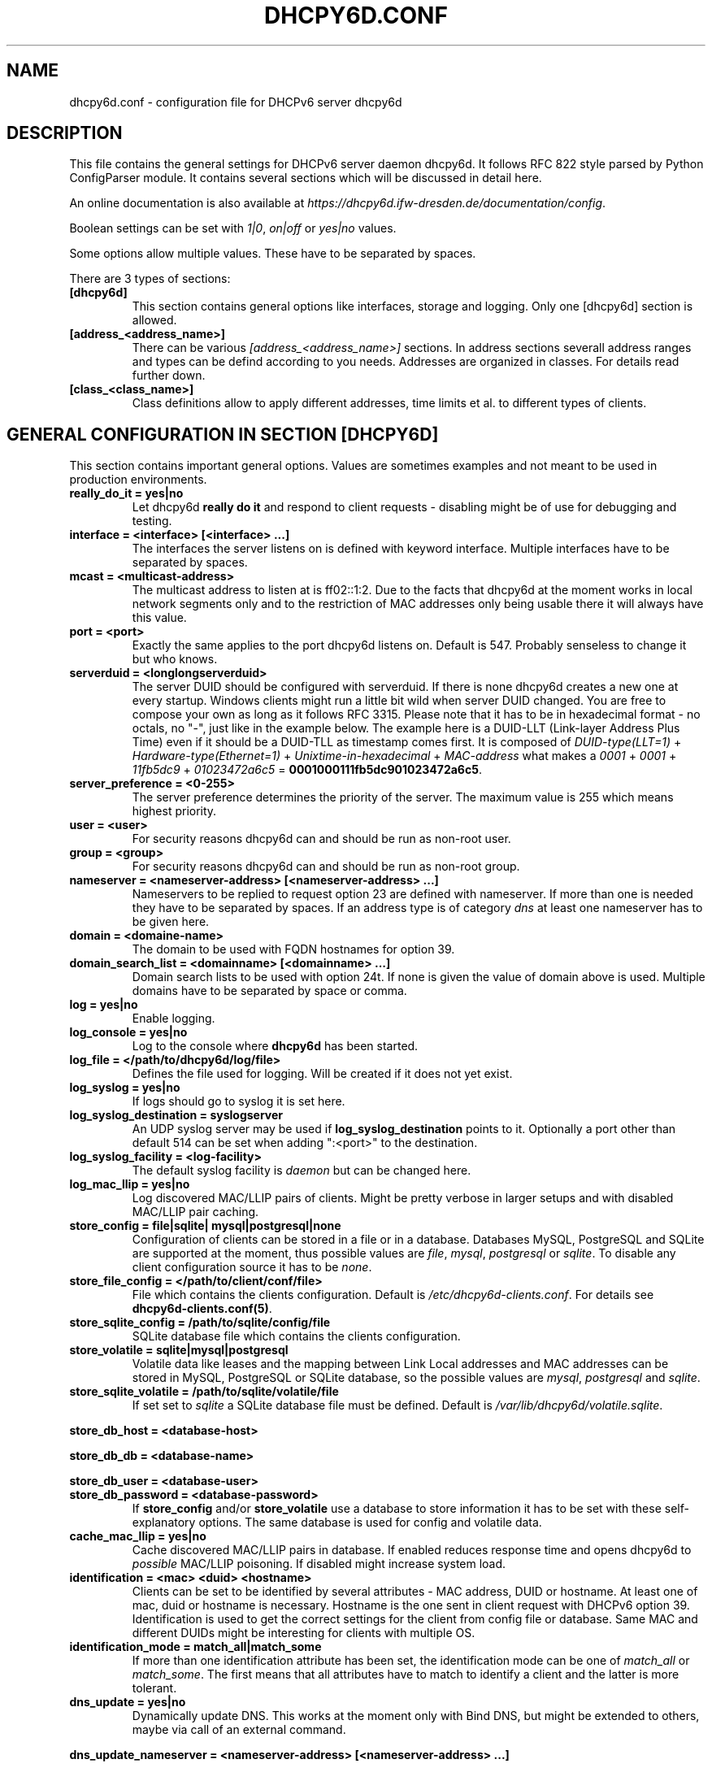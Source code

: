 .\" Man page generated from reStructuredText.
.
.TH DHCPY6D.CONF 5 "2017-05-09" "0.5" ""
.SH NAME
dhcpy6d.conf \- configuration file for DHCPv6 server dhcpy6d
.
.nr rst2man-indent-level 0
.
.de1 rstReportMargin
\\$1 \\n[an-margin]
level \\n[rst2man-indent-level]
level margin: \\n[rst2man-indent\\n[rst2man-indent-level]]
-
\\n[rst2man-indent0]
\\n[rst2man-indent1]
\\n[rst2man-indent2]
..
.de1 INDENT
.\" .rstReportMargin pre:
. RS \\$1
. nr rst2man-indent\\n[rst2man-indent-level] \\n[an-margin]
. nr rst2man-indent-level +1
.\" .rstReportMargin post:
..
.de UNINDENT
. RE
.\" indent \\n[an-margin]
.\" old: \\n[rst2man-indent\\n[rst2man-indent-level]]
.nr rst2man-indent-level -1
.\" new: \\n[rst2man-indent\\n[rst2man-indent-level]]
.in \\n[rst2man-indent\\n[rst2man-indent-level]]u
..
.SH DESCRIPTION
.sp
This file contains the general settings for DHCPv6 server daemon dhcpy6d.
It follows RFC 822 style parsed by Python ConfigParser module.
It contains several sections which will be discussed in detail here.
.sp
An online documentation is also available at \fI\%https://dhcpy6d.ifw\-dresden.de/documentation/config\fP\&.
.sp
Boolean settings can be set with \fI1|0\fP, \fIon|off\fP or \fIyes|no\fP values.
.sp
Some options allow multiple values. These have to be separated by spaces.
.sp
There are 3 types of sections:
.INDENT 0.0
.TP
.B \fB[dhcpy6d]\fP
This section contains general options like interfaces, storage and logging. Only one [dhcpy6d] section is allowed.
.TP
.B \fB[address_<address_name>]\fP
There can be various \fI[address_<address_name>]\fP sections. In address sections severall address ranges and types can be defind according to you needs.
Addresses are organized in classes. For details read further down.
.TP
.B \fB[class_<class_name>]\fP
Class definitions allow to apply different addresses, time limits et al. to different types of clients.
.UNINDENT
.SH GENERAL CONFIGURATION IN SECTION [DHCPY6D]
.sp
This section contains important general options. Values are sometimes examples and not meant to be used in production
environments.
.INDENT 0.0
.TP
.B \fBreally_do_it = yes|no\fP
Let dhcpy6d \fBreally do it\fP and respond to client requests \- disabling might be of use for debugging and testing.
.TP
.B \fBinterface = <interface> [<interface> ...]\fP
The interfaces the server listens on is defined with keyword interface. Multiple interfaces have to be separated by spaces.
.TP
.B \fBmcast = <multicast\-address>\fP
The multicast address to listen at is ff02::1:2. Due to the facts that dhcpy6d at the moment works in local network segments only and to the restriction of MAC addresses only being usable there it will always have this value.
.TP
.B \fBport = <port>\fP
Exactly the same applies to the port dhcpy6d listens on. Default is 547. Probably senseless to change it but who knows.
.TP
.B \fBserverduid = <longlongserverduid>\fP
The server DUID should be configured with serverduid. If there is none dhcpy6d creates a new one at every startup.  Windows clients might run a little bit wild when server DUID changed. You are free to compose your own as long as it follows RFC 3315.
Please note that it has to be in hexadecimal format \- no octals, no "\-", just like in the example below.
The example here is a DUID\-LLT (Link\-layer Address Plus Time) even if it should be a DUID\-TLL as timestamp comes first.
It is composed of \fIDUID\-type(LLT=1)\fP + \fIHardware\-type(Ethernet=1)\fP + \fIUnixtime\-in\-hexadecimal\fP + \fIMAC\-address\fP what makes a \fI0001\fP + \fI0001\fP + \fI11fb5dc9\fP + \fI01023472a6c5\fP = \fB0001000111fb5dc901023472a6c5\fP\&.
.TP
.B \fBserver_preference = <0\-255>\fP
The server preference determines the priority of the server. The maximum value is 255 which means highest priority.
.TP
.B \fBuser = <user>\fP
For security reasons dhcpy6d can and should be run as non\-root user.
.TP
.B \fBgroup = <group>\fP
For security reasons dhcpy6d can and should be run as non\-root group.
.TP
.B \fBnameserver = <nameserver\-address> [<nameserver\-address> ...]\fP
Nameservers to be replied to request option 23 are defined with nameserver. If more than one is needed they have to be separated by spaces.
If an address type is of category \fIdns\fP at least one nameserver has to be given here.
.TP
.B \fBdomain = <domaine\-name>\fP
The domain to be used with FQDN hostnames for option 39.
.TP
.B \fBdomain_search_list = <domainname> [<domainname> ...]\fP
Domain search lists to be used with option 24t. If none is given the value of domain above is used. Multiple domains have to be separated by space or comma.
.TP
.B \fBlog = yes|no\fP
Enable logging.
.TP
.B \fBlog_console = yes|no\fP
Log to the console where \fBdhcpy6d\fP has been started.
.TP
.B \fBlog_file = </path/to/dhcpy6d/log/file>\fP
Defines the file used for logging. Will be created if it does not yet exist.
.TP
.B \fBlog_syslog = yes|no\fP
If logs should go to syslog it is set here.
.TP
.B \fBlog_syslog_destination = syslogserver\fP
An UDP syslog server may be used if \fBlog_syslog_destination\fP points to it. Optionally a port other than default 514 can be set when adding ":<port>" to the destination.
.TP
.B \fBlog_syslog_facility = <log\-facility>\fP
The default syslog facility is \fIdaemon\fP but can be changed here.
.TP
.B \fBlog_mac_llip = yes|no\fP
Log discovered MAC/LLIP pairs of clients. Might be pretty verbose in larger setups and with disabled MAC/LLIP pair caching.
.TP
.B \fBstore_config = file|sqlite| mysql|postgresql|none\fP
Configuration of clients can be stored in a file or in a database. Databases MySQL, PostgreSQL and SQLite are supported at the moment, thus possible values are \fIfile\fP, \fImysql\fP, \fIpostgresql\fP  or \fIsqlite\fP\&.
To disable any client configuration source it has to be \fInone\fP\&.
.TP
.B \fBstore_file_config = </path/to/client/conf/file>\fP
File which contains the clients configuration. Default is \fI/etc/dhcpy6d\-clients.conf\fP\&. For details see \fBdhcpy6d\-clients.conf(5)\fP\&.
.TP
.B \fBstore_sqlite_config = /path/to/sqlite/config/file\fP
SQLite database file which contains the clients configuration.
.TP
.B \fBstore_volatile = sqlite|mysql|postgresql\fP
Volatile data like leases and the mapping between Link Local addresses and MAC addresses can be stored in MySQL, PostgreSQL or SQLite database, so the possible values are \fImysql\fP, \fIpostgresql\fP and \fIsqlite\fP\&.
.TP
.B \fBstore_sqlite_volatile = /path/to/sqlite/volatile/file\fP
If set set to \fIsqlite\fP a SQLite database file must be defined. Default is \fI/var/lib/dhcpy6d/volatile.sqlite\fP\&.
.UNINDENT
.sp
\fBstore_db_host = <database\-host>\fP
.sp
\fBstore_db_db = <database\-name>\fP
.sp
\fBstore_db_user = <database\-user>\fP
.INDENT 0.0
.TP
.B \fBstore_db_password = <database\-password>\fP
If \fBstore_config\fP and/or \fBstore_volatile\fP use a database to store information it has to be set with these self\-explanatory options. The same database is used for config and volatile data.
.TP
.B \fBcache_mac_llip = yes|no\fP
Cache discovered MAC/LLIP pairs in database. If enabled reduces response time and opens dhcpy6d to \fIpossible\fP MAC/LLIP poisoning. If disabled might increase system load.
.TP
.B \fBidentification = <mac> <duid> <hostname>\fP
Clients can be set to be identified by several attributes \- MAC address, DUID or hostname. At least one of mac, duid or hostname is necessary. Hostname is the one sent in client request with DHCPv6 option 39. Identification is used to get the correct settings for the client from config file or database.
Same MAC and different DUIDs might be interesting for clients with multiple OS.
.TP
.B \fBidentification_mode = match_all|match_some\fP
If more than one identification attribute has been set, the identification mode can be one of \fImatch_all\fP or \fImatch_some\fP\&. The first means that all attributes have to match to identify a client and the latter is more tolerant.
.TP
.B \fBdns_update = yes|no\fP
Dynamically update DNS. This works at the moment only with Bind DNS, but might be extended to others, maybe via call of an external command.
.UNINDENT
.sp
\fBdns_update_nameserver = <nameserver\-address> [<nameserver\-address> ...]\fP
.sp
\fBdns_rndc_key = <rndc\-key_like_in_rndc.conf>\fP
.INDENT 0.0
.TP
.B \fBdns_rndc_secret = <secret_key_like_in_rndc.conf\fP
When connecting to a Bind DNS server for dynamic DNS updates its address and the necessary RNDC data must be set.
.TP
.B \fBdns_ignore_client = yes|no\fP
Clients may request that they update the DNS record theirself. If their wishes shall be ignored this option has to be true.
.TP
.B \fBdns_use_client_hostname = yes|no\fP
The client hostname either comes from configuration of dhcpy6d or in the client request.
.UNINDENT
.sp
\fBpreferred_lifetime = <seconds>\fP
.sp
\fBvalid_lifetime = <seconds>\fP
.sp
\fBt1 = <seconds>\fP
.INDENT 0.0
.TP
.B \fBt2 = <seconds>\fP
Preferred lifetime, valid lifetime, T1 and T2 in seconds are configured with the corresponding options.
.TP
.B \fBinformation_refresh_time = <seconds>\fP
The lifetime of information given to clients as response to an \fIinformation\-request\fP message.
.UNINDENT
.SH ADDRESS DEFINITIONS IN MULTIPLE [ADDRESS_<ADDRESS_NAME>] SECTIONS
.sp
The \fI<address_name>\fP part of an \fB[address_<address_name>]\fP section is an arbitrarily chosen identifier like \fIclients_global\fP or \fIinvalid_clients_local\fP\&.
There can be many address definitions which will be used by classes. Every address definition may include several properties:
.INDENT 0.0
.TP
.B \fBcategory = mac|id|range|random|dns\fP
Categories play an important role when defining patterns for addresses. An address belongs to a certain category:
.INDENT 7.0
.TP
.B \fBmac\fP
Uses MAC address from client request as part of address
.TP
.B \fBid\fP
Uses ID given to client in configuration file or database as one octet of address, should be in range 0\-FFFF
.TP
.B \fBrange\fP
Generate addresses of given ranges
.TP
.B \fBrandom\fP
Randomly created 64 bit values used as host part in address
.TP
.B \fBdns\fP
Ask DNS server for IPv6 address of client host
.UNINDENT
.UNINDENT
.sp
\fBpattern = 2001:db8::$mac$|$id$|$range$|$random$\fP
.INDENT 0.0
.TP
.B \fBpattern= $prefix$::$mac$|$id$|$range$|$random$\fP
Patterns allow to design the addresses according to their category. See examples section below to make it more clear.
.INDENT 7.0
.TP
.B \fB$mac$\fP
The MAC address from the DHCPv6 request\(aqs Link Local Address found in the neighbor cache will be inserted instead of the placeholder. It will be stretched over 3 thus octets like 00:11:22:33:44:55 become 0011:2233:4455.
.TP
.B \fB$id$\fP
If clients get an ID in client configuration file or in client configuration database this ID will fill one octet. Thus the ID has to be in the range of 0000\-FFFF.
.TP
.B \fB$range$\fP
If address is of category range the range defined with extra keyword " range " will be used here in place of one octet. This is why the range can span from 0000\-FFFF. Clients will get an address out of the given range.
.TP
.B \fB$random64$\fP
A 64 bit random address will be generated in place of this variable. Clients get a random address just like they would if privacy extensions were used. The random part will span over 4 octets.
.TP
.B \fB$prefix\fP
This placeholder can be used instead of a literal prefix and uses the prefix given at calling dhcpy6d via the \fI\-\-prefix\fP argument like \fI$prefix$::$id$\fP\&.
.UNINDENT
.TP
.B \fBia_type = na|ta\fP
IA (Identity Association) types can be one of non\-temporary address \fIna\fP or temporary address \fIta\fP\&. Default and probably most used is \fIna\fP\&.
.UNINDENT
.sp
\fBpreferred_lifetime = <seconds>\fP
.INDENT 0.0
.TP
.B \fBvalid_lifetime = <seconds>\fP
As default preferred and valid lifetime are set in general settings, but it is configurable individually for every address setting.
.UNINDENT
.sp
\fBdns_update = yes|no\fP
.sp
\fBdns_zone = <dnszone>\fP
.INDENT 0.0
.TP
.B \fBdns_rev_zone = <reverse_dnszone>\fP
If these addresses should be synchronized with Bind DNS, these three settings have to be set accordingly. The nameserver for updates is set in general settings.
.UNINDENT
.SS Default Adress
.sp
The address scheme used for the default class \fIclass_default\fP is by default named \fIaddress_default\fP\&.
It should be enough if \fIaddress_default\fP is defined, only if unknown clients should get extra nameservers etc. a \fIclass_default\fP has to be set.
.INDENT 0.0
.TP
.B \fB[address_default]\fP
Address scheme used as default for clients which do not match any other class than \fIclass_default\fP\&.
.UNINDENT
.SS Class definitions in multiple [class_<class_name>] sections
.sp
The \fI<class_name>\fP part of an \fB[class_<class_name>]\fP section is an arbitrarily chosen identifier like \fIclients\fP or \fIinvalid_clients\fP\&.
Clients can be grouped in classes. Different classes can have different properties, different address sets and different numbers of addresses. Classes also might have different name servers, time intervals, filters and interfaces.
.sp
A client gets the addresses, nameserver and T1/T2 values of the class which it is configured for in client configuration database or file.
.INDENT 0.0
.TP
.B \fBaddresses = <address_name> [<address_name> ...]\fP
A class can contain as many addresses as needed. Their names have to be separated by spaces. \fIName\fP means the \fIname\fP\-part of an address section like \fI[address_name]\fP\&.
.TP
.B \fBanswer = normal|noaddress|none\fP
Normally a client will get an answer, but if for whatever reason is a need to give it an \fINoAddrAvail\fP message back or completely ignore the client it can be set here.
.TP
.B \fBnameserver = <nameserver\-address> [<nameserver\-address> ...]\fP
Each class can have its own nameservers. If this option is used it replaces the nameservers from general settings.
.UNINDENT
.sp
\fBt1 = <seconds>\fP
.INDENT 0.0
.TP
.B \fBt2 = <seconds>\fP
Each class can have its own \fBt1\fP and \fBt2\fP values. The ones from general settings will be overridden. Might be of use for some invalid\-but\-about\-to\-become\-valid\-somehow\-soon class.
.UNINDENT
.sp
\fBfilter_hostname = <regular_expression>\fP
.sp
\fBfilter_mac = <regular_expression>\fP
.INDENT 0.0
.TP
.B \fBfilter_duid = <regular_expression>\fP
Filters allow to apply a class to a client not by configuration but by a matching regular expression filter. Most useful might be the filtering by hostname, but maybe there is some use for DUID and MAC address based filtering too.
The regular expressions are meant to by Python Regular Expressions. See \fI\%https://docs.python.org/2/howto/regex.html\fP and examples section below for details.
.TP
.B \fBinterface = <interface> [<interface> ...]\fP
It is possible to let a class only apply on specific interfaces. These have to be separated by spaces.
.UNINDENT
.SS Default Class
.sp
At the moment every client which does not match any other class by client configuration or filter automatically matches the class "default".
This class could get an address scheme too. It should be enough if \(aqaddress_default\(aq is defined, only if unknown clients should get extra nameservers etc. a \(aqclass_default\(aq has to be set.
.INDENT 0.0
.TP
.B \fB[class_default]\fP
Default class for all clients that do not match any other class. Like any other class it might contain all options that appyl to a class.
.TP
.B \fB[class_default_<interface>]\fP
If dhcpy6d listens at multiple interfaces, one can define a default class for every \(aqinterface\(aq.
.UNINDENT
.SH EXAMPLES
.sp
The following paragraphs contain some hopefully helpful examples:
.SS Minimal configuration
.INDENT 0.0
.INDENT 3.5
Here in this minimalistic example the server daemon listens on interface eth0. It does not use any client configuration source but answers requests with default addresses.
These are made of the pattern fd01:db8:dead:bad:beef:$mac$ and result in addresses like fd01:db8:deaf:bad:beef:1020:3040:5060 if the MAC address of the requesting client was 10:20:30:40:50:60.
.nf

.in +2
[dhcpy6d]
# Set to yes to really answer to clients.
really_do_it = yes

# Interface to listen to multicast ff02::1:2.
interface = eth0

# Some server DUID.
serverduid = 0001000134824528134567366121

# Do not identify and configure clients.
store_config = none

# SQLite DB for leases and LLIP\-MAC\-mapping.
store_volatile = sqlite
store_sqlite_volatile = /var/lib/dhcpy6d/volatile.sqlite

# Special address type which applies to all not specially.
# configured clients.
[address_default]
# Choosing MAC\-based addresses.
category = mac
# ULA\-type address pattern.
pattern = fd01:db8:dead:bad:beef:$mac$
.in -2
.fi
.sp
.UNINDENT
.UNINDENT
.SS Configuration with valid and unknown clients
.INDENT 0.0
.INDENT 3.5
This example shows some more complexity. Here only valid hosts will get a random global address from 2001:db8::/64.
Unknown clients get a default ULA range address from fc00::/7.
.nf

.in +2
[dhcpy6d]
# Set to yes to really answer to clients.
really_do_it = yes

# Interface to listen to multicast ff02::1:2.
interface = eth0

# Server DUID \- if not set there will be one generated every time dhcpy6d starts.
# This might cause trouble for Windows clients because they go crazy about the
# changed server DUID.
serverduid = 0001000134824528134567366121

# Non\-privileged user/group.
user = dhcpy6d
group = dhcpy6d

# Nameservers for option 23 \- there can be several specified separated by spaces.
nameserver = fd00:db8::53

# Domain to be used for option 39 \- host FQDN.
domain = example.com

# Domain search list for option 24 \- domain search list.
# If omitted the value of option "domain" above is taken as default.
domain_search_list = example.com

# Do logging.
log = yes
# Log to console.
log_console = no
# Path to logfile.
log_file = /var/log/dhcpy6d.log

# Use SQLite for client configuration.
store_config = sqlite

# Use SQLite for volatile data.
store_volatile = sqlite

# Paths to SQLite database files.
store_sqlite_config = /var/lib/dhcpy6d/config.sqlite
store_sqlite_volatile = /var/lib/dhcpy6d/volatile.sqlite

# Declare which attributes of a requesting client should be checked
# to prove its identity. It is  possible to mix them, separated by spaces.
identification = mac

# Declare if all checked attributes have to match or is it enough if
# some do. Kind of senseless with just one attribute.
identification_mode = match_all

# These lifetimes are also used as default for addresses which
# have no extra defined lifetimes.
preferred_lifetime = 43200
valid_lifetime = 64800
t1 = 21600
t2 = 32400

# ADDRESS DEFINITION
# Addresses for proper valid clients.
[address_valid_clients]
# Better privacy for global addresses with category random.
category = random
# The following pattern will result in addresses like 2001:0db8::d3f6:834a:03d5:139c.
pattern = 2001:db8::$random64$

# Default addresses for unknown invalid clients.
[address_default]
# Unknown clients will get an internal ULA range\-based address.
category = range
# The keyword "range" sets the range used in pattern.
range = 1000\-1fff
# This pattern results in addresses like fd00::1234.
pattern = fd00::$range$

# CLASS DEFINITION

# Class for proper valid client.
[class_valid_clients]
# At least one of the above address schemes has to be set.
addresses = valid_clients
# Valid clients get a different nameserver.
nameserver = 2001:db8::53

# Default class for unknown hosts \- only necessary here because of time interval settings.
[class_default]
addresses = default
# Short interval of address refresh attempts so that a client\(aqs status
# change will be reflected in IPv6 address soon.
t1 = 600
t2 = 900
.in -2
.fi
.sp
.UNINDENT
.UNINDENT
.SS Configuration with 2 network segments, servers, valid and unknown clients
.INDENT 0.0
.INDENT 3.5
This example uses 2 network segments, one for servers and one for clients. Servers here only get local ULA addresses.
Valid clients get 2 addresses, one local ULA and one global GUA address. This feature of DHCPv6 is at the moment only
well supported by Windows clients. Unknown clients will get a local ULA address. Only valid clients and servers will
get information about nameservers.
.nf

.in +2
[dhcpy6d]
# Set to yes to really answer to clients.
really_do_it = yes

# Interfaces to listen to multicast ff02::1:2.
# eth1 \- client network
# eth2 \- server network
interface = eth1 eth2

# Server DUID \- if not set there will be one generated every time dhcpy6d starts.
# This might cause trouble for Windows clients because they go crazy about the
# changed server DUID.
serverduid = 0001000134824528134567366121

# Non\-privileged user/group.
user = dhcpy6d
group = dhcpy6d

# Domain to be used for option 39 \- host FQDN.
domain = example.com

# Domain search list for option 24 \- domain search list.
# If omited the value of option "domain" above is taken as default.
domain_search_list = example.com

# Do logging.
log = yes
# Log to console.
log_console = no
# Path to logfile.
log_file = /var/log/dhcpy6d.log

# Use MySQL for client configuration.
store_config = mysql

# Use MySQL for volatile data.
store_volatile = mysql

# Data used for MySQL storage.
store_db_host = localhost
store_db_db = dhcpy6d
store_db_user = dhcpy6d
store_db_password = dhcpy6d

# Declare which attributes of a requesting client should be checked
# to prove its identity. It is  possible to mix them, separated by spaces.
identification = mac

# Declare if all checked attributes have to match or is it enough if
# some do. Kind of senseless with just one attribute.
identification_mode = match_all

# These lifetimes are also used as default for addresses which
# have no extra defined lifetimes.
preferred_lifetime = 43200
valid_lifetime = 64800
t1 = 21600
t2 = 32400

# ADDRESS DEFINITION

# Global addresses for proper valid clients (GUA).
[address_valid_clients_global]
# Better privacy for global addresses with category random.
category = random
# The following pattern will result in addresses like 2001:0db8::d3f6:834a:03d5:139c.
pattern = 2001:db8::$random64$

# Local addresses for proper valid clients (ULA).
[address_valid_clients_local]
# Local addresses need no privacy, so they will be based of range.
category = range
range = 2000\-2FFF
# Valid clients will get local ULA addresses from fd01::/64.
pattern = fd01::$range$

# Servers in servers network will get local addresses based on IDs from client configuration.
[address_servers]
# IDs are set in client configuration database in range of 0\-FFFF.
category = id
# Servers will get local ULA addresses from fd02::/64.
pattern = fd02::$id$

# Default addresses for unknown invalid clients
[address_default]
# Unknown clients will get an internal ULA range\-based address.
category = range
# The keyword "range" sets the range used in pattern.
range = 1000\-1FFF
# This pattern results in addresses like fd00::1234.
pattern = fd00::$range$

# CLASS DEFINITION

# Class for proper valid client.
[class_valid_clients]
# Clients only exist in network linked with eth1.
interface = eth1
# Valid clients get 2 addresses, one local ULA and one global GUA
# (only works reliably with Windows clients).
addresses = valid_clients_global valid_clients_local
# Only valid clients get a nameserver from server network.
nameserver = fd02::53

# Class for servers in network on eth2
[class_servers]
# Servers only exist in network linked with eth2.
interface = eth2
# Only local addresses for servers.
addresses = servers
# Nameserver from server network.
nameserver = fd02::53

# Default class for unknown hosts \- only necessary here because of time interval settings
[class_default]
addresses = default
# Short interval of address refresh attempts so that a client\(aqs status
# change will be reflected in IPv6 address soon.
t1 = 600
t2 = 900
.in -2
.fi
.sp
.UNINDENT
.UNINDENT
.SS Configuration with dynamic DNS Updates
.INDENT 0.0
.INDENT 3.5
In this example the hostnames of valid clients will be registered in the Bind DNS server. The zones to be updated are configured for every address definition. Here only the global GUA addresses for valid clients will be updated in DNS.
The hostnames will be taken from client configuration data \- the ones supplied by the clients are ignored.
.nf

.in +2
[dhcpy6d]
# Set to yes to really answer to clients.
really_do_it = yes

# Interface to listen to multicast ff02::1:2.
interface = eth0

# Server DUID \- if not set there will be one generated every time dhcpy6d starts.
# This might cause trouble for Windows clients because they go crazy about the
# changed server DUID.
serverduid = 0001000134824528134567366121

# Non\-privileged user/group.
user = dhcpy6d
group = dhcpy6d

# Nameservers for option 23 \- there can be several specified separated by spaces.
nameserver = fd00:db8::53

# Domain to be used for option 39 \- host FQDN.
domain = example.com

# Domain search list for option 24 \- domain search list.
# If omited the value of option "domain" above is taken as default.
domain_search_list = example.com

# This works at the moment only for ISC Bind nameservers.
dns_update = yes

# RNDC key name for DNS Update.
dns_rndc_key = rndc\-key

# RNDC secret \- mostly some MD5\-hash. Take it from
# nameservers\(aq /etc/rndc.key.
dns_rndc_secret = 0123456789012345679

# Nameserver to talk to.
dns_update_nameserver = ::1

# Regarding RFC 4704 5. there are 3 kinds of client behaviour
# for N O S bits:
# \- client wants to update DNS itself \-> sends 0 0 0
# \- client wants server to update DNS \-> sends 0 0 1
# \- client wants no server DNS update \-> sends 1 0 0
# Ignore client ideas about DNS (if at all, what name to use, self\-updating...)
# Here client hostname is taken from client configuration
dns_ignore_client = yes

# Do logging.
log = yes
# Log to console.
log_console = no
# Path to logfile.
log_file = /var/log/dhcpy6d.log

# Use SQLite for client configuration.
store_config = sqlite

# Use SQLite for volatile data.
store_volatile = sqlite

# Paths to SQLite database files.
store_sqlite_config = config.sqlite
store_sqlite_volatile = volatile.sqlite

# Declare which attributes of a requesting client should be checked
# to prove its identity. It is  possible to mix them, separated by spaces.
identification = mac

# ADDRESS DEFINITION

# Addresses for proper valid clients.
[address_valid_clients]
# Better privacy for global addresses with category random.
category = random
# The following pattern will result in addresses like 2001:0db8::d3f6:834a:03d5:139c.
pattern = 2001:db8::$random64$
# Update these addresses in Bind DNS
dns_update = yes
# Zone to update.
dns_zone = example.com
# Reverse zone to update
dns_rev_zone = 8.b.d.0.1.0.0.2.ip6.arpa

# Default addresses for unknown invalid clients.
[address_default]
# Unknown clients will get an internal ULA range\-based address.
category = range
# The keyword "range" sets the range used in pattern.
range = 1000\-1FFF
# This pattern results in addresses like fd00::1234.
pattern = fd00::$range$

# CLASS DEFINITION

# Class for proper valid client.
[class_valid_clients]
# At least one of the above address schemes has to be set.
addresses = valid_clients
# Valid clients get a different nameserver.
nameserver = 2001:db8::53
.in -2
.fi
.sp
.UNINDENT
.UNINDENT
.SS Configuration with filter
.INDENT 0.0
.INDENT 3.5
In this example the membership of a client to a class is defined by a filter for hostnames. All Windows machines have win*\-names here and when requesting an address this hostname gets filtered.
.nf

.in +2
[dhcpy6d]
# Set to yes to really answer to clients.
really_do_it = yes

# Interface to listen to multicast ff02::1:2.
interface = eth0

# Server DUID \- if not set there will be one generated every time dhcpy6d starts.
# This might cause trouble for Windows clients because they go crazy about the
# changed server DUID.
serverduid = 0001000134824528134567366121

# Use no client configuration.
store_config = none

# Use SQLite for volatile data.
store_volatile = sqlite

# Paths to SQLite database file.
store_sqlite_volatile = volatile.sqlite

# ADDRESS DEFINITION

[address_local]
category = range
range = 1000\-1FFF
pattern = fd00::$range$

[address_global]
category = random
pattern = 2001:638::$random64$

# CLASS DEFINITION

[class_windows]
addresses = local
# Python regular expressions to be used here
filter_hostname = win.*
[class_default]
addresses = global
.in -2
.fi
.sp
.UNINDENT
.UNINDENT
.SH LICENSE
.sp
This program is free software; you can redistribute it
and/or modify it under the terms of the GNU General Public
License as published by the Free Software Foundation; either
version 2 of the License, or (at your option) any later
version.
.sp
This program is distributed in the hope that it will be
useful, but WITHOUT ANY WARRANTY; without even the implied
warranty of MERCHANTABILITY or FITNESS FOR A PARTICULAR
PURPOSE.  See the GNU General Public License for more
details.
.sp
You should have received a copy of the GNU General Public
License along with this package; if not, write to the Free
Software Foundation, Inc., 51 Franklin St, Fifth Floor,
Boston, MA  02110\-1301 USA
.sp
On Debian systems, the full text of the GNU General Public
License version 2 can be found in the file
\fI/usr/share/common\-licenses/GPL\-2\fP\&.
.SH SEE ALSO
.INDENT 0.0
.IP \(bu 2
dhcpy6d(8)
.IP \(bu 2
dhcpy6d\-clients.conf(5)
.IP \(bu 2
\fI\%https://dhcpy6d.ifw\-dresden.de\fP
.IP \(bu 2
\fI\%https://github.com/HenriWahl/dhcpy6d\fP
.UNINDENT
.SH AUTHOR
Copyright (C) 2012-2017 Henri Wahl <h.wahl@ifw-dresden.de>
.SH COPYRIGHT
This manual page is licensed under the GPL-2 license.
.\" Generated by docutils manpage writer.
.
